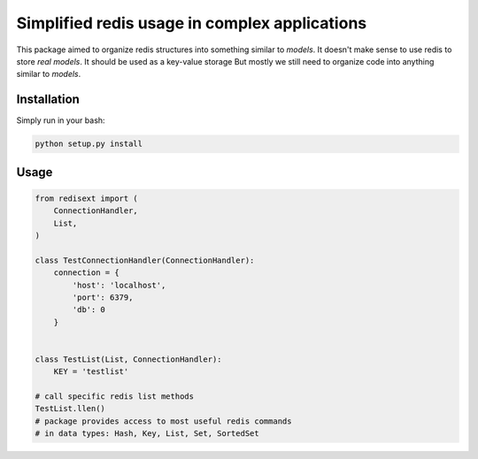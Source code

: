 Simplified redis usage in complex applications
=============

This package aimed to organize redis structures into something similar to *models*.
It doesn't make sense to use redis to store *real models*. It should be used as a key-value storage
But mostly we still need to organize code into anything similar to *models*.

Installation
-----------

Simply run in your bash:

.. code-block:: bash
                
    python setup.py install

Usage
-----------

.. code-block:: python

    from redisext import (
        ConnectionHandler,
        List,
    )

    class TestConnectionHandler(ConnectionHandler):
        connection = {
            'host': 'localhost',
            'port': 6379,
            'db': 0
        }


    class TestList(List, ConnectionHandler):
        KEY = 'testlist'

    # call specific redis list methods
    TestList.llen()
    # package provides access to most useful redis commands
    # in data types: Hash, Key, List, Set, SortedSet

